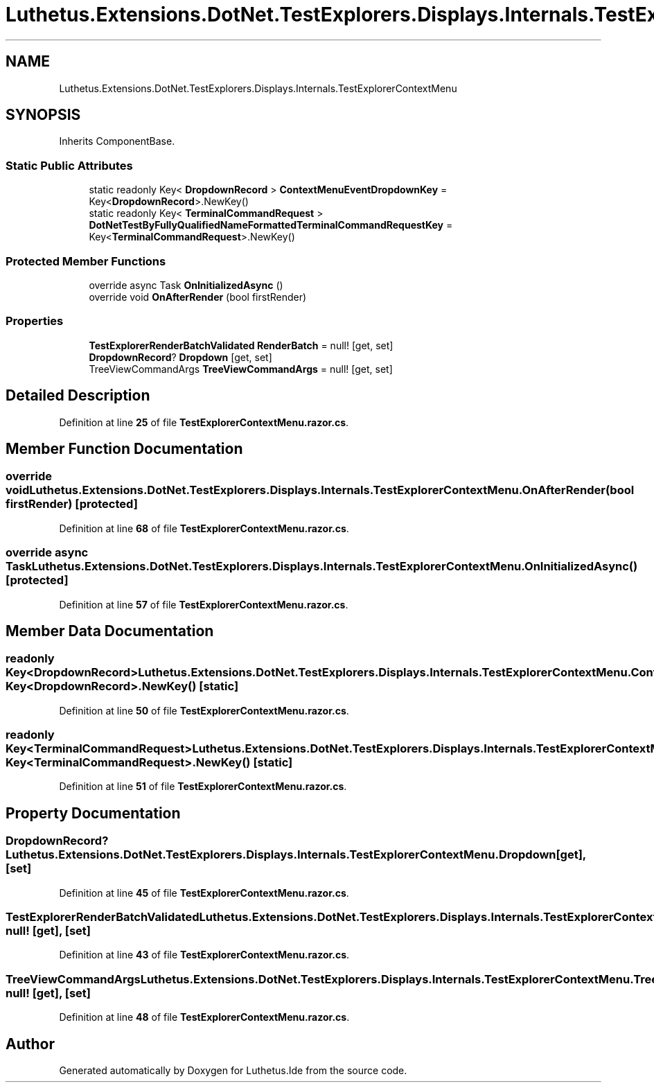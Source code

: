 .TH "Luthetus.Extensions.DotNet.TestExplorers.Displays.Internals.TestExplorerContextMenu" 3 "Version 1.0.0" "Luthetus.Ide" \" -*- nroff -*-
.ad l
.nh
.SH NAME
Luthetus.Extensions.DotNet.TestExplorers.Displays.Internals.TestExplorerContextMenu
.SH SYNOPSIS
.br
.PP
.PP
Inherits ComponentBase\&.
.SS "Static Public Attributes"

.in +1c
.ti -1c
.RI "static readonly Key< \fBDropdownRecord\fP > \fBContextMenuEventDropdownKey\fP = Key<\fBDropdownRecord\fP>\&.NewKey()"
.br
.ti -1c
.RI "static readonly Key< \fBTerminalCommandRequest\fP > \fBDotNetTestByFullyQualifiedNameFormattedTerminalCommandRequestKey\fP = Key<\fBTerminalCommandRequest\fP>\&.NewKey()"
.br
.in -1c
.SS "Protected Member Functions"

.in +1c
.ti -1c
.RI "override async Task \fBOnInitializedAsync\fP ()"
.br
.ti -1c
.RI "override void \fBOnAfterRender\fP (bool firstRender)"
.br
.in -1c
.SS "Properties"

.in +1c
.ti -1c
.RI "\fBTestExplorerRenderBatchValidated\fP \fBRenderBatch\fP = null!\fR [get, set]\fP"
.br
.ti -1c
.RI "\fBDropdownRecord\fP? \fBDropdown\fP\fR [get, set]\fP"
.br
.ti -1c
.RI "TreeViewCommandArgs \fBTreeViewCommandArgs\fP = null!\fR [get, set]\fP"
.br
.in -1c
.SH "Detailed Description"
.PP 
Definition at line \fB25\fP of file \fBTestExplorerContextMenu\&.razor\&.cs\fP\&.
.SH "Member Function Documentation"
.PP 
.SS "override void Luthetus\&.Extensions\&.DotNet\&.TestExplorers\&.Displays\&.Internals\&.TestExplorerContextMenu\&.OnAfterRender (bool firstRender)\fR [protected]\fP"

.PP
Definition at line \fB68\fP of file \fBTestExplorerContextMenu\&.razor\&.cs\fP\&.
.SS "override async Task Luthetus\&.Extensions\&.DotNet\&.TestExplorers\&.Displays\&.Internals\&.TestExplorerContextMenu\&.OnInitializedAsync ()\fR [protected]\fP"

.PP
Definition at line \fB57\fP of file \fBTestExplorerContextMenu\&.razor\&.cs\fP\&.
.SH "Member Data Documentation"
.PP 
.SS "readonly Key<\fBDropdownRecord\fP> Luthetus\&.Extensions\&.DotNet\&.TestExplorers\&.Displays\&.Internals\&.TestExplorerContextMenu\&.ContextMenuEventDropdownKey = Key<\fBDropdownRecord\fP>\&.NewKey()\fR [static]\fP"

.PP
Definition at line \fB50\fP of file \fBTestExplorerContextMenu\&.razor\&.cs\fP\&.
.SS "readonly Key<\fBTerminalCommandRequest\fP> Luthetus\&.Extensions\&.DotNet\&.TestExplorers\&.Displays\&.Internals\&.TestExplorerContextMenu\&.DotNetTestByFullyQualifiedNameFormattedTerminalCommandRequestKey = Key<\fBTerminalCommandRequest\fP>\&.NewKey()\fR [static]\fP"

.PP
Definition at line \fB51\fP of file \fBTestExplorerContextMenu\&.razor\&.cs\fP\&.
.SH "Property Documentation"
.PP 
.SS "\fBDropdownRecord\fP? Luthetus\&.Extensions\&.DotNet\&.TestExplorers\&.Displays\&.Internals\&.TestExplorerContextMenu\&.Dropdown\fR [get]\fP, \fR [set]\fP"

.PP
Definition at line \fB45\fP of file \fBTestExplorerContextMenu\&.razor\&.cs\fP\&.
.SS "\fBTestExplorerRenderBatchValidated\fP Luthetus\&.Extensions\&.DotNet\&.TestExplorers\&.Displays\&.Internals\&.TestExplorerContextMenu\&.RenderBatch = null!\fR [get]\fP, \fR [set]\fP"

.PP
Definition at line \fB43\fP of file \fBTestExplorerContextMenu\&.razor\&.cs\fP\&.
.SS "TreeViewCommandArgs Luthetus\&.Extensions\&.DotNet\&.TestExplorers\&.Displays\&.Internals\&.TestExplorerContextMenu\&.TreeViewCommandArgs = null!\fR [get]\fP, \fR [set]\fP"

.PP
Definition at line \fB48\fP of file \fBTestExplorerContextMenu\&.razor\&.cs\fP\&.

.SH "Author"
.PP 
Generated automatically by Doxygen for Luthetus\&.Ide from the source code\&.
